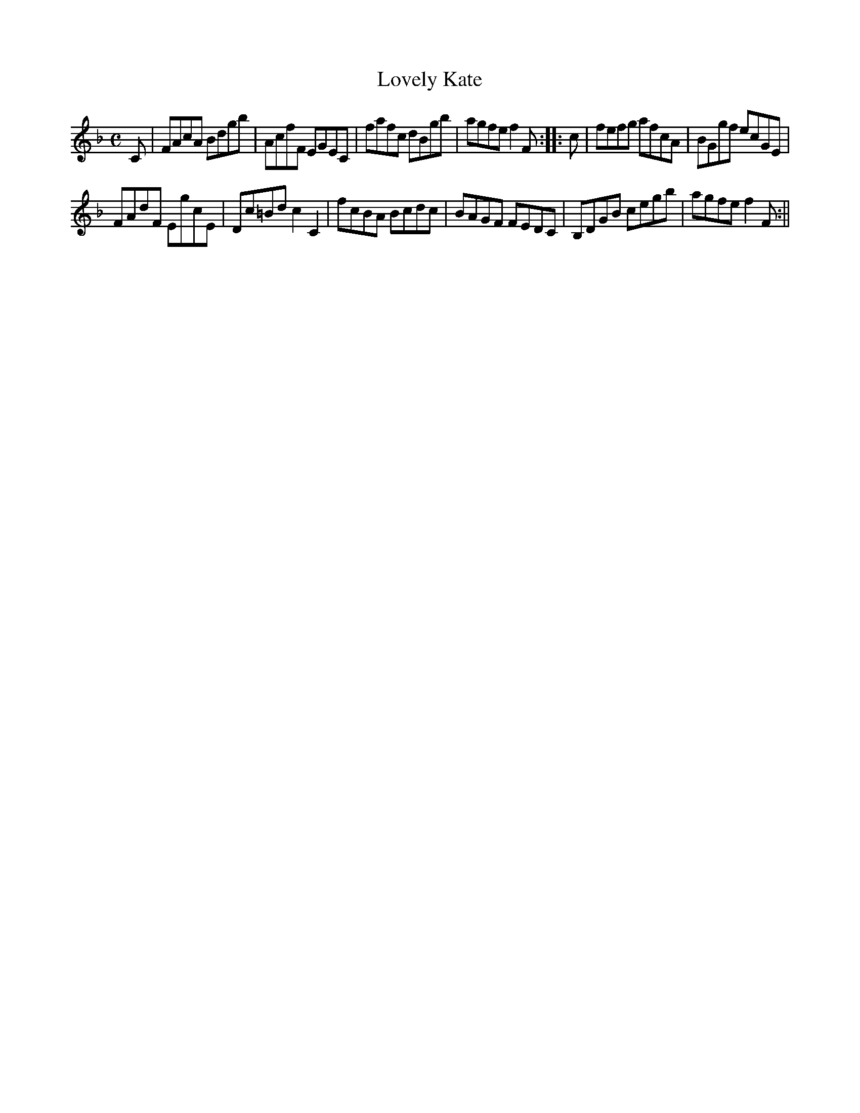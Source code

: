 X:1
T:Lovely Kate
M:C
L:1/8
B:Thompson's Compleat Collection of 200 Favourite Country Dances, vol. 3 (London, 1773)
Z:Transcribed and edited by Flynn Titford-Mock, 2007
Z:abc's:AK/Fiddler's Companion
K:F
C|FAcA Bdgb|AcfF EGEC|fafc dBgb|agfe f2F::c|fefg afcA|BGgf ecGE|
FAdF EgcE|Dc=Bd c2C2|fcBA Bcdc|BAGF FEDC|B,DGB cegb|agfe f2 F:||
